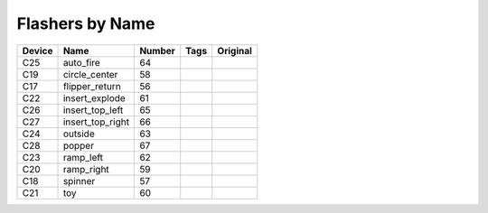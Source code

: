 .. Generated by tools/autodoc.py

================
Flashers by Name
================

======  ================  ======  ====  ========
Device  Name              Number  Tags  Original
======  ================  ======  ====  ========
C25     auto_fire         64                    
C19     circle_center     58                    
C17     flipper_return    56                    
C22     insert_explode    61                    
C26     insert_top_left   65                    
C27     insert_top_right  66                    
C24     outside           63                    
C28     popper            67                    
C23     ramp_left         62                    
C20     ramp_right        59                    
C18     spinner           57                    
C21     toy               60                    
======  ================  ======  ====  ========
